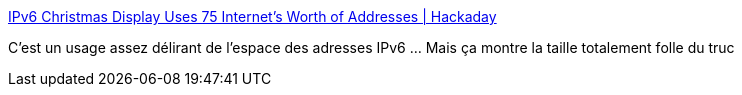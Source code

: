 :jbake-type: post
:jbake-status: published
:jbake-title: IPv6 Christmas Display Uses 75 Internet’s Worth of Addresses | Hackaday
:jbake-tags: réseau,ip,hack,_mois_janv.,_année_2019
:jbake-date: 2019-01-02
:jbake-depth: ../
:jbake-uri: shaarli/1546423560000.adoc
:jbake-source: https://nicolas-delsaux.hd.free.fr/Shaarli?searchterm=https%3A%2F%2Fhackaday.com%2F2018%2F12%2F24%2Fipv6-christmas-display-uses-75-internets-worth-of-addresses%2F&searchtags=r%C3%A9seau+ip+hack+_mois_janv.+_ann%C3%A9e_2019
:jbake-style: shaarli

https://hackaday.com/2018/12/24/ipv6-christmas-display-uses-75-internets-worth-of-addresses/[IPv6 Christmas Display Uses 75 Internet’s Worth of Addresses | Hackaday]

C'est un usage assez délirant de l'espace des adresses IPv6 ... Mais ça montre la taille totalement folle du truc
